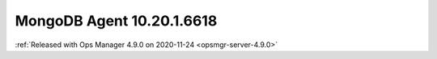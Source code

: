 .. _mongodb-10.20.1.6618:

MongoDB Agent 10.20.1.6618
---------------------------

:ref:`Released with Ops Manager 4.9.0 on 2020-11-24 <opsmgr-server-4.9.0>`

